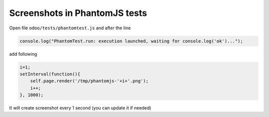 ================================
 Screenshots in PhantomJS tests
================================

Open file ``odoo/tests/phantomtest.js`` and after the line

.. code-block:: js

    console.log("PhantomTest.run: execution launched, waiting for console.log('ok')...");

add following

.. code-block:: js

                    i=1;
                    setInterval(function(){
                        self.page.render('/tmp/phantomjs-'+i+'.png');
                        i++;
                    }, 1000);

It will create screenshot every 1 second (you can update it if needed)
